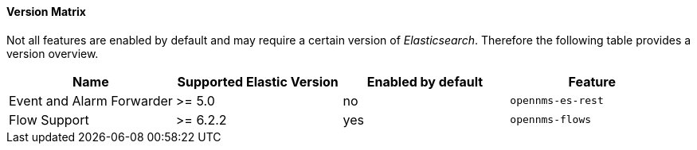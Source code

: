 
// Allow GitHub image rendering
:imagesdir: ../../../images

==== Version Matrix

Not all features are enabled by default and may require a certain version of _Elasticsearch_.
Therefore the following table provides a version overview.

|===
| Name | Supported Elastic Version | Enabled by default | Feature

| Event and Alarm Forwarder
| >= 5.0
| no
| `opennms-es-rest`

| Flow Support
| >= 6.2.2
| yes
| `opennms-flows`

|===

